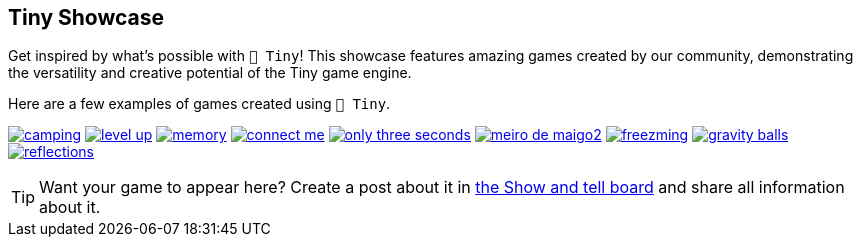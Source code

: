 == Tiny Showcase

Get inspired by what's possible with `🧸 Tiny`! This showcase features amazing games created by our community, demonstrating the versatility and creative potential of the Tiny game engine.

Here are a few examples of games created using `🧸 Tiny`.

image:sample/camping.gif[link=https://dwursteisen.itch.io/trijam-camping]
image:sample/level-up.gif[link=https://dwursteisen.itch.io/trijam-220-type-it]
image:sample/memory.gif[link=https://dwursteisen.itch.io/memory-pong-trijam-251]
image:sample/connect_me.gif[link=https://dwursteisen.itch.io/connect-me]
image:sample/only_three_seconds.gif[link=https://dwursteisen.itch.io/one-light-for-three-seconds]
image:sample/meiro_de_maigo2.gif[link=https://dwursteisen.itch.io/meiro-de]
image:sample/freezming.gif[link=https://dwursteisen.itch.io/freezming]
image:sample/gravity-balls.gif[link=https://dwursteisen.itch.io/gravity-balls]
image:sample/reflections.gif[link=https://dwursteisen.itch.io/macro-jams-06-reflections]


TIP: Want your game to appear here? Create a post about it in https://github.com/minigdx/tiny/discussions/categories/show-and-tell[the Show and tell board] and share all information about it.

